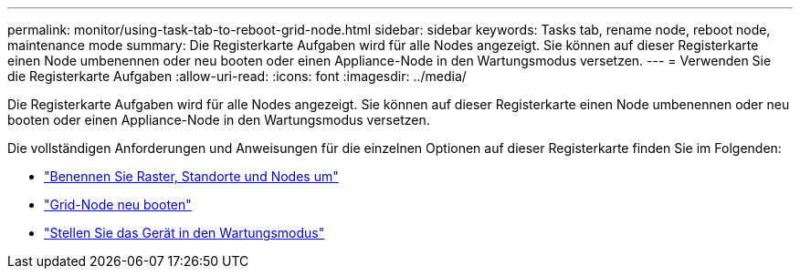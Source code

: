 ---
permalink: monitor/using-task-tab-to-reboot-grid-node.html 
sidebar: sidebar 
keywords: Tasks tab, rename node, reboot node, maintenance mode 
summary: Die Registerkarte Aufgaben wird für alle Nodes angezeigt. Sie können auf dieser Registerkarte einen Node umbenennen oder neu booten oder einen Appliance-Node in den Wartungsmodus versetzen. 
---
= Verwenden Sie die Registerkarte Aufgaben
:allow-uri-read: 
:icons: font
:imagesdir: ../media/


[role="lead"]
Die Registerkarte Aufgaben wird für alle Nodes angezeigt. Sie können auf dieser Registerkarte einen Node umbenennen oder neu booten oder einen Appliance-Node in den Wartungsmodus versetzen.

Die vollständigen Anforderungen und Anweisungen für die einzelnen Optionen auf dieser Registerkarte finden Sie im Folgenden:

* link:../maintain/rename-grid-site-node-overview.html["Benennen Sie Raster, Standorte und Nodes um"]
* link:../maintain/rebooting-grid-node-from-grid-manager.html["Grid-Node neu booten"]
* https://docs.netapp.com/us-en/storagegrid-appliances/commonhardware/placing-appliance-into-maintenance-mode.html["Stellen Sie das Gerät in den Wartungsmodus"^]

